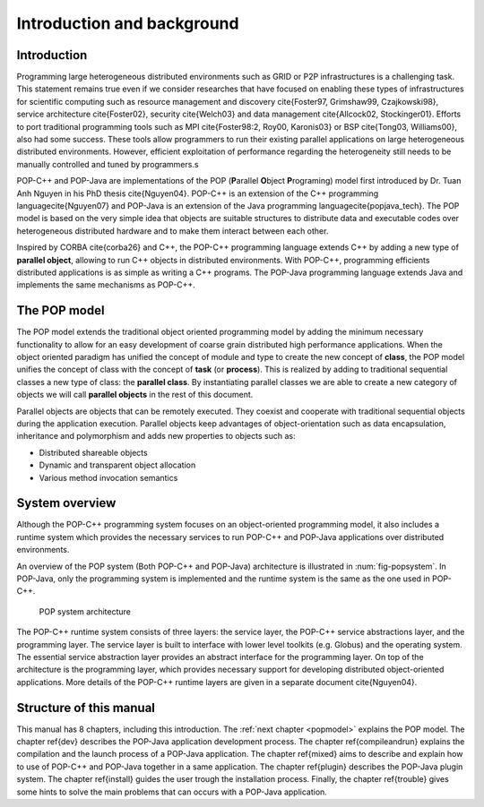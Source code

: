 .. _intro:

Introduction and background
===========================

Introduction
------------

Programming large heterogeneous distributed environments such as GRID or P2P
infrastructures is a challenging task. This statement remains true even if
we consider researches that have focused on enabling these types of
infrastructures for scientific computing such as resource management and
discovery \cite{Foster97, Grimshaw99, Czajkowski98}, service architecture
\cite{Foster02}, security \cite{Welch03} and data management
\cite{Allcock02, Stockinger01}.
Efforts to port traditional programming tools such as MPI
\cite{Foster98:2, Roy00, Karonis03} or BSP \cite{Tong03, Williams00},
also had some success. These tools allow programmers to run their existing
parallel applications on large heterogeneous distributed environments. However,
efficient exploitation of performance regarding the heterogeneity still
needs to be manually controlled and tuned by programmers.\s

POP-C++ and POP-Java are implementations of the POP (**P**\ arallel
**O**\ bject
**P**\ rograming) model first introduced by Dr. Tuan Anh Nguyen in
his PhD thesis \cite{Nguyen04}. POP-C++ is an extension of the C++ programming language\cite{Nguyen07} and POP-Java is an extension of the Java programming language\cite{popjava_tech}. The POP model is based on the very simple
idea that objects are suitable structures to distribute data and executable
codes over heterogeneous distributed hardware and to make them interact
between each other.

Inspired by CORBA \cite{corba26} and C++, the POP-C++ programming
language extends C++ by adding a new type of **parallel object**,
allowing to run C++ objects in distributed environments. With POP-C++,
programming efficients distributed applications is as simple as writing
a C++ programs. The POP-Java programming language extends Java and implements the same mechanisms as POP-C++.



The POP model
-------------

The POP model extends the traditional object oriented programming model by
adding the minimum necessary functionality to allow for an easy development
of coarse grain distributed high performance applications.
When the object oriented paradigm has unified the concept of module and type to
create the new concept of **class**, the POP model unifies the concept
of class with the concept of **task** (or **process**). This
is realized by adding to traditional sequential classes a new type of class:
the **parallel class**. By instantiating parallel classes we are able
to create a new category of objects we will call **parallel objects**
in the rest of this document.

Parallel objects are objects that can be remotely executed. They coexist and
cooperate with traditional sequential objects during the application execution.
Parallel objects keep advantages of object-orientation such as data
encapsulation, inheritance and polymorphism and adds new properties to
objects such as:

* Distributed shareable objects
* Dynamic and transparent object allocation
* Various method invocation semantics


System overview
---------------

Although the POP-C++ programming system focuses on an object-oriented
programming model, it also includes a runtime system which provides the
necessary services to run POP-C++ and POP-Java applications over distributed
environments.

An overview of the POP system (Both POP-C++ and POP-Java) architecture is
illustrated in :num:`fig-popsystem`. In POP-Java, only the programming
system is implemented and the runtime system is the same as the one used in
POP-C++.

.. _fig-popsystem:
.. figure:: images/architecture.png

   POP system architecture

The POP-C++ runtime system consists of three layers: the service layer,
the POP-C++ service abstractions layer, and the programming layer. The
service layer is built to interface with lower level toolkits (e.g.
Globus) and the operating system. The essential service abstraction layer
provides an abstract interface for the programming layer. On top of the
architecture is the programming layer, which provides necessary support
for developing distributed object-oriented applications. More details of
the POP-C++ runtime layers are given in a separate document \cite{Nguyen04}.


Structure of this manual
------------------------

.. todo:: Update to match actual structure

This manual has 8 chapters, including this introduction. The
:ref:`next chapter <popmodel>` explains the POP model. The chapter \ref{dev}
describes the POP-Java application development process. The chapter
\ref{compileandrun} explains the compilation and the launch process of a
POP-Java application. The chapter \ref{mixed} aims to describe and explain how
to use of POP-C++ and POP-Java together in a same application. The chapter
\ref{plugin} describes the POP-Java plugin system. The chapter \ref{install}
guides the user trough the installation process. Finally, the chapter
\ref{trouble} gives some hints to solve the main problems that can occurs with
a POP-Java application.
